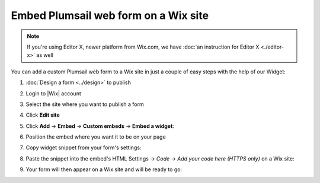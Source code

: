 .. title:: Embed Plumsail web form on a Wix site

.. meta::
   :description: How to publish our public web form to your Wix site

Embed Plumsail web form on a Wix site
==========================================================

.. note:: If you're using Editor X, newer platform from Wix.com, we have :doc:`an instruction for Editor X <./editor-x>` as well 

You can add a custom Plumsail web form to a Wix site in just a couple of easy steps with the help of our Widget:

#. | :doc:`Design a form <../design>` to publish
#. | Login to |Wix| account
#. | Select the site where you want to publish a form
#. | Click **Edit site**
#. | Click **Add** → **Embed** → **Custom embeds** → **Embed a widget**:
   | |embed|
#. | Position the embed where you want it to be on your page
#. | Copy widget snippet from your form's settings:
   | |copy|
#. | Paste the snippet into the embed's HTML Settings → *Code* → *Add your code here (HTTPS only)* on a Wix site:
   | |paste|
#. | Your form will then appear on a Wix site and will be ready to go:
   | |ready|


.. |Wix| raw:: html

   <a href="https://www.wix.com/" target="_blank">Wix</a>

.. |embed| image:: ../images/embed/wix/embed-wix-embed.png
   :alt: Embed a widget
   
.. |copy| image:: ../images/start/start-copy-snippet.png
   :alt: Copy Form Widget snippet in Sharing Settings

.. |paste| image:: ../images/embed/wix/embed-wix-paste.png
   :alt: Paste snippet into embed

.. |ready| image:: ../images/embed/wix/embed-wix-ready.png
   :alt: The form is ready to roll